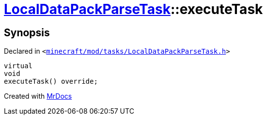 [#LocalDataPackParseTask-executeTask]
= xref:LocalDataPackParseTask.adoc[LocalDataPackParseTask]::executeTask
:relfileprefix: ../
:mrdocs:


== Synopsis

Declared in `&lt;https://github.com/PrismLauncher/PrismLauncher/blob/develop/launcher/minecraft/mod/tasks/LocalDataPackParseTask.h#L52[minecraft&sol;mod&sol;tasks&sol;LocalDataPackParseTask&period;h]&gt;`

[source,cpp,subs="verbatim,replacements,macros,-callouts"]
----
virtual
void
executeTask() override;
----



[.small]#Created with https://www.mrdocs.com[MrDocs]#
